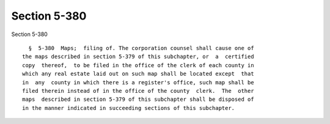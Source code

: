 Section 5-380
=============

Section 5-380 ::    
        
     
        §  5-380  Maps;  filing of. The corporation counsel shall cause one of
      the maps described in section 5-379 of this subchapter, or  a  certified
      copy  thereof,  to be filed in the office of the clerk of each county in
      which any real estate laid out on such map shall be located except  that
      in  any  county in which there is a register's office, such map shall be
      filed therein instead of in the office of the county  clerk.  The  other
      maps  described in section 5-379 of this subchapter shall be disposed of
      in the manner indicated in succeeding sections of this subchapter.
    
    
    
    
    
    
    